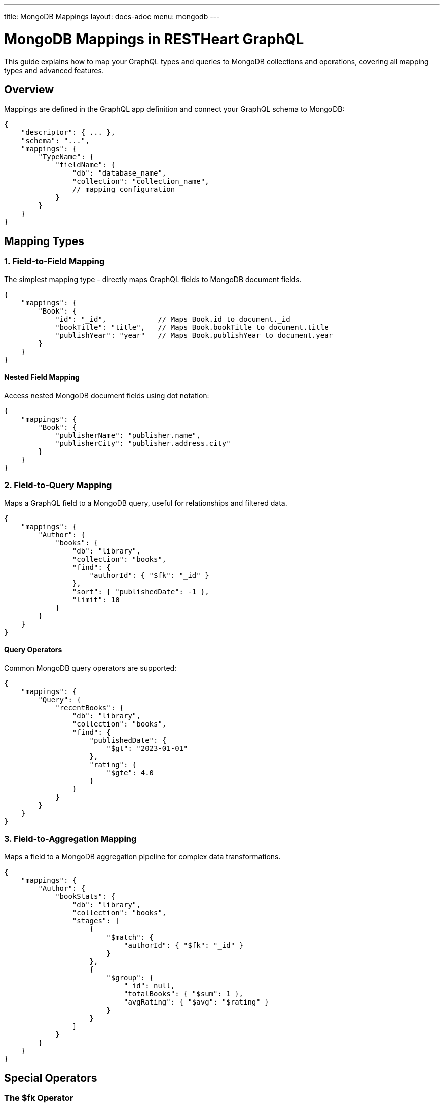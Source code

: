---
title: MongoDB Mappings
layout: docs-adoc
menu: mongodb
---

= MongoDB Mappings in RESTHeart GraphQL

This guide explains how to map your GraphQL types and queries to MongoDB collections and operations, covering all mapping types and advanced features.

== Overview

Mappings are defined in the GraphQL app definition and connect your GraphQL schema to MongoDB:

[source,json]
----
{
    "descriptor": { ... },
    "schema": "...",
    "mappings": {
        "TypeName": {
            "fieldName": {
                "db": "database_name",
                "collection": "collection_name",
                // mapping configuration
            }
        }
    }
}
----

== Mapping Types

=== 1. Field-to-Field Mapping

The simplest mapping type - directly maps GraphQL fields to MongoDB document fields.

[source,json]
----
{
    "mappings": {
        "Book": {
            "id": "_id",            // Maps Book.id to document._id
            "bookTitle": "title",   // Maps Book.bookTitle to document.title
            "publishYear": "year"   // Maps Book.publishYear to document.year
        }
    }
}
----

==== Nested Field Mapping

Access nested MongoDB document fields using dot notation:

[source,json]
----
{
    "mappings": {
        "Book": {
            "publisherName": "publisher.name",
            "publisherCity": "publisher.address.city"
        }
    }
}
----

=== 2. Field-to-Query Mapping

Maps a GraphQL field to a MongoDB query, useful for relationships and filtered data.

[source,json]
----
{
    "mappings": {
        "Author": {
            "books": {
                "db": "library",
                "collection": "books",
                "find": {
                    "authorId": { "$fk": "_id" }
                },
                "sort": { "publishedDate": -1 },
                "limit": 10
            }
        }
    }
}
----

==== Query Operators

Common MongoDB query operators are supported:

[source,json]
----
{
    "mappings": {
        "Query": {
            "recentBooks": {
                "db": "library",
                "collection": "books",
                "find": {
                    "publishedDate": {
                        "$gt": "2023-01-01"
                    },
                    "rating": {
                        "$gte": 4.0
                    }
                }
            }
        }
    }
}
----

=== 3. Field-to-Aggregation Mapping

Maps a field to a MongoDB aggregation pipeline for complex data transformations.

[source,json]
----
{
    "mappings": {
        "Author": {
            "bookStats": {
                "db": "library",
                "collection": "books",
                "stages": [
                    {
                        "$match": {
                            "authorId": { "$fk": "_id" }
                        }
                    },
                    {
                        "$group": {
                            "_id": null,
                            "totalBooks": { "$sum": 1 },
                            "avgRating": { "$avg": "$rating" }
                        }
                    }
                ]
            }
        }
    }
}
----

== Special Operators

=== The $fk Operator

Links fields between documents using foreign key relationships:

[source,json]
----
{
    "mappings": {
        "Book": {
            "author": {
                "db": "library",
                "collection": "authors",
                "find": {
                    "_id": { "$fk": "authorId" }
                }
            }
        }
    }
}
----

=== The $arg Operator

Uses GraphQL query arguments in MongoDB queries:

[source,json]
----
{
    "mappings": {
        "Query": {
            "searchBooks": {
                "db": "library",
                "collection": "books",
                "find": {
                    "title": {
                        "$regex": { "$arg": "searchTerm" },
                        "$options": "i"
                    },
                    "genre": { "$arg": "genre" }
                },
                "sort": { "$arg": "sortField" },
                "limit": { "$arg": "limit" }
            }
        }
    }
}
----

== Advanced Features

=== 1. DataLoader Configuration

Configure batching and caching for related data:

[source,json]
----
{
    "mappings": {
        "Book": {
            "author": {
                "db": "library",
                "collection": "authors",
                "find": {
                    "_id": { "$fk": "authorId" }
                },
                "dataLoader": {
                    "batching": true,
                    "caching": true,
                    "maxBatchSize": 100
                }
            }
        }
    }
}
----

=== 2. Conditional Stages

Use optional stages in aggregation pipelines:

[source,json]
----
{
    "mappings": {
        "Query": {
            "books": {
                "db": "library",
                "collection": "books",
                "stages": [
                    {
                        "$match": {
                            "$if": "genre",
                            "genre": { "$arg": "genre" }
                        }
                    },
                    {
                        "$sort": {
                            "$if": "sortBy",
                            "$then": { "$arg": "sortBy" },
                            "$else": { "title": 1 }
                        }
                    }
                ]
            }
        }
    }
}
----

=== 3. Complex Field Resolution

Combine multiple queries for complex field resolution:

[source,json]
----
{
    "mappings": {
        "Book": {
            "relatedBooks": {
                "db": "library",
                "collection": "books",
                "stages": [
                    {
                        "$match": {
                            "genre": { "$fk": "genre" },
                            "_id": { "$ne": { "$fk": "_id" } }
                        }
                    },
                    {
                        "$lookup": {
                            "from": "ratings",
                            "localField": "_id",
                            "foreignField": "bookId",
                            "as": "ratings"
                        }
                    },
                    {
                        "$addFields": {
                            "avgRating": { "$avg": "$ratings.score" }
                        }
                    },
                    {
                        "$sort": { "avgRating": -1 }
                    },
                    {
                        "$limit": 5
                    }
                ]
            }
        }
    }
}
----

== Best Practices

1. *Use Appropriate Mapping Types*
- Field-to-field for simple mappings
- Field-to-query for relationships
- Field-to-aggregation for complex transformations

2. *Optimize Performance*
- Enable DataLoader for related data
- Use indexes on frequently queried fields
- Limit result sets appropriately

3. *Handle Errors*
- Provide default values where appropriate
- Use conditional stages for optional filters
- Validate input arguments

4. *Maintain Scalability*
- Keep aggregation pipelines efficient
- Use pagination for large result sets
- Monitor query performance

== Next Steps

- Learn about link:/docs/mongodb-graphql/resolvers[Custom Resolvers]
- Explore link:/docs/mongodb-graphql/optimization[Performance Optimization]
- Check out link:/docs/mongodb-graphql/best-practices[Best Practices]
